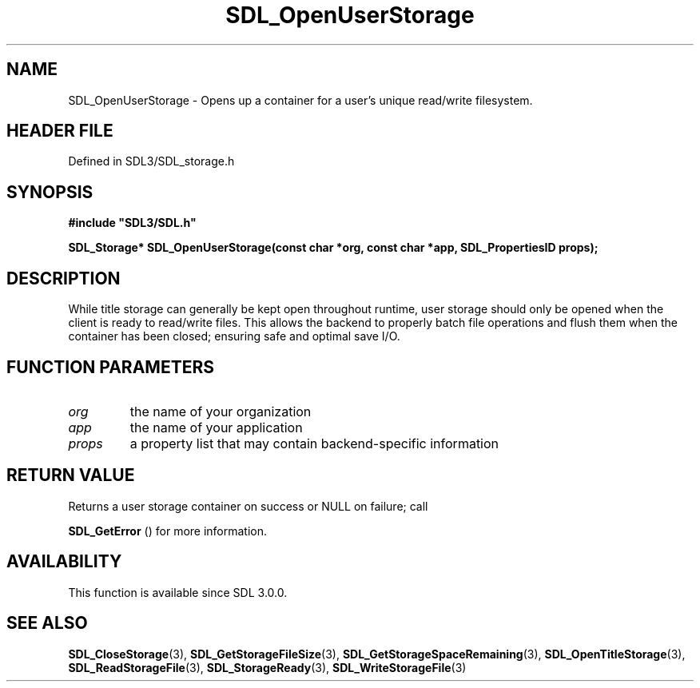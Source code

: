 .\" This manpage content is licensed under Creative Commons
.\"  Attribution 4.0 International (CC BY 4.0)
.\"   https://creativecommons.org/licenses/by/4.0/
.\" This manpage was generated from SDL's wiki page for SDL_OpenUserStorage:
.\"   https://wiki.libsdl.org/SDL_OpenUserStorage
.\" Generated with SDL/build-scripts/wikiheaders.pl
.\"  revision SDL-3.1.2-no-vcs
.\" Please report issues in this manpage's content at:
.\"   https://github.com/libsdl-org/sdlwiki/issues/new
.\" Please report issues in the generation of this manpage from the wiki at:
.\"   https://github.com/libsdl-org/SDL/issues/new?title=Misgenerated%20manpage%20for%20SDL_OpenUserStorage
.\" SDL can be found at https://libsdl.org/
.de URL
\$2 \(laURL: \$1 \(ra\$3
..
.if \n[.g] .mso www.tmac
.TH SDL_OpenUserStorage 3 "SDL 3.1.2" "Simple Directmedia Layer" "SDL3 FUNCTIONS"
.SH NAME
SDL_OpenUserStorage \- Opens up a container for a user's unique read/write filesystem\[char46]
.SH HEADER FILE
Defined in SDL3/SDL_storage\[char46]h

.SH SYNOPSIS
.nf
.B #include \(dqSDL3/SDL.h\(dq
.PP
.BI "SDL_Storage* SDL_OpenUserStorage(const char *org, const char *app, SDL_PropertiesID props);
.fi
.SH DESCRIPTION
While title storage can generally be kept open throughout runtime, user
storage should only be opened when the client is ready to read/write files\[char46]
This allows the backend to properly batch file operations and flush them
when the container has been closed; ensuring safe and optimal save I/O\[char46]

.SH FUNCTION PARAMETERS
.TP
.I org
the name of your organization
.TP
.I app
the name of your application
.TP
.I props
a property list that may contain backend-specific information
.SH RETURN VALUE
Returns a user storage container on success or NULL on failure; call

.BR SDL_GetError
() for more information\[char46]

.SH AVAILABILITY
This function is available since SDL 3\[char46]0\[char46]0\[char46]

.SH SEE ALSO
.BR SDL_CloseStorage (3),
.BR SDL_GetStorageFileSize (3),
.BR SDL_GetStorageSpaceRemaining (3),
.BR SDL_OpenTitleStorage (3),
.BR SDL_ReadStorageFile (3),
.BR SDL_StorageReady (3),
.BR SDL_WriteStorageFile (3)

